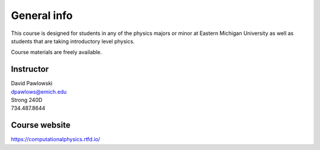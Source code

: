General info
============

This course is designed for students in any of the physics
majors or minor at Eastern Michigan University
as well as students that are taking introductory level physics.

Course materials are freely available.

Instructor
----------

| David Pawlowski
| dpawlows@emich.edu
| Strong 240D
| 734.487.8644

Course website
--------------

https://computationalphysics.rtfd.io/
